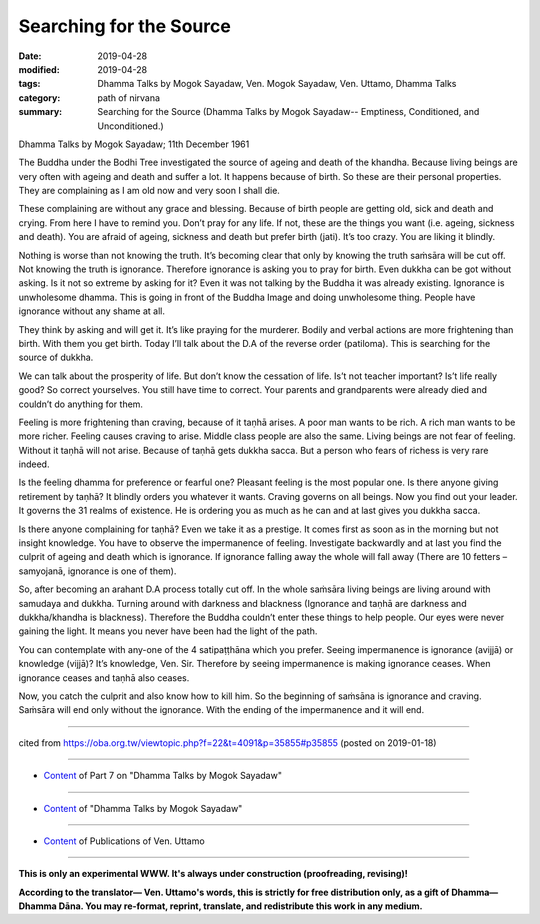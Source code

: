 ==========================================
Searching for the Source
==========================================

:date: 2019-04-28
:modified: 2019-04-28
:tags: Dhamma Talks by Mogok Sayadaw, Ven. Mogok Sayadaw, Ven. Uttamo, Dhamma Talks
:category: path of nirvana
:summary: Searching for the Source (Dhamma Talks by Mogok Sayadaw-- Emptiness, Conditioned, and Unconditioned.)

Dhamma Talks by Mogok Sayadaw; 11th December 1961

The Buddha under the Bodhi Tree investigated the source of ageing and death of the khandha. Because living beings are very often with ageing and death and suffer a lot. It happens because of birth. So these are their personal properties. They are complaining as I am old now and very soon I shall die. 

These complaining are without any grace and blessing. Because of birth people are getting old, sick and death and crying. From here I have to remind you. Don’t pray for any life. If not, these are the things you want (i.e. ageing, sickness and death). You are afraid of ageing, sickness and death but prefer birth (jati). It’s too crazy. You are liking it blindly. 

Nothing is worse than not knowing the truth. It’s becoming clear that only by knowing the truth saṁsāra will be cut off. Not knowing the truth is ignorance. Therefore ignorance is asking you to pray for birth. Even dukkha can be got without asking. Is it not so extreme by asking for it? Even it was not talking by the Buddha it was already existing. Ignorance is unwholesome dhamma. This is going in front of the Buddha Image and doing unwholesome thing. People have ignorance without any shame at all.

They think by asking and will get it. It’s like praying for the murderer. Bodily and verbal actions are more frightening than birth. With them you get birth. Today I’ll talk about the D.A of the reverse order (patiloma). This is searching for the source of dukkha. 

We can talk about the prosperity of life. But don’t know the cessation of life. Is’t not teacher important? Is’t life really good? So correct yourselves. You still have time to correct. Your parents and grandparents were already died and couldn’t do anything for them. 

Feeling is more frightening than craving, because of it taṇhā arises. A poor man wants to be rich. A rich man wants to be more richer. Feeling causes craving to arise. Middle class people are also the same. Living beings are not fear of feeling. Without it taṇhā will not arise. Because of taṇhā gets dukkha sacca. But a person who fears of richess is very rare indeed. 

Is the feeling dhamma for preference or fearful one? Pleasant feeling is the most popular one. Is there anyone giving retirement by taṇhā? It blindly orders you whatever it wants. Craving governs on all beings. Now you find out your leader. It governs the 31 realms of existence. He is ordering you as much as he can and at last gives you dukkha sacca.

Is there anyone complaining for taṇhā? Even we take it as a prestige. It comes first as soon as in the morning but not insight knowledge. You have to observe the impermanence of feeling. Investigate backwardly and at last you find the culprit of ageing and death which is ignorance. If ignorance falling away the whole will fall away (There are 10 fetters – samyojanā, ignorance is one of them).

So, after becoming an arahant D.A process totally cut off. In the whole saṁsāra living beings are living around with samudaya and dukkha. Turning around with darkness and blackness (Ignorance and taṇhā are darkness and dukkha/khandha is blackness). Therefore the Buddha couldn’t enter these things to help people. Our eyes were never gaining the light. It means you never have been had the light of the path. 

You can contemplate with any-one of the 4 satipaṭṭhāna which you prefer. Seeing impermanence is ignorance (avijjā) or knowledge (vijjā)? It’s knowledge, Ven. Sir. Therefore by seeing impermanence is making ignorance ceases. When ignorance ceases and taṇhā also ceases. 

Now, you catch the culprit and also know how to kill him. So the beginning of saṁsāna is ignorance and craving. Saṁsāra will end only without the ignorance. With the ending of the impermanence and it will end.

------

cited from https://oba.org.tw/viewtopic.php?f=22&t=4091&p=35855#p35855 (posted on 2019-01-18)

------

- `Content <{filename}pt07-content-of-part07%zh.rst>`__ of Part 7 on "Dhamma Talks by Mogok Sayadaw"

------

- `Content <{filename}content-of-dhamma-talks-by-mogok-sayadaw%zh.rst>`__ of "Dhamma Talks by Mogok Sayadaw"

------

- `Content <{filename}../publication-of-ven-uttamo%zh.rst>`__ of Publications of Ven. Uttamo

------

**This is only an experimental WWW. It's always under construction (proofreading, revising)!**

**According to the translator— Ven. Uttamo's words, this is strictly for free distribution only, as a gift of Dhamma—Dhamma Dāna. You may re-format, reprint, translate, and redistribute this work in any medium.**

..
  2019-04-25  create rst; post on 04-28
